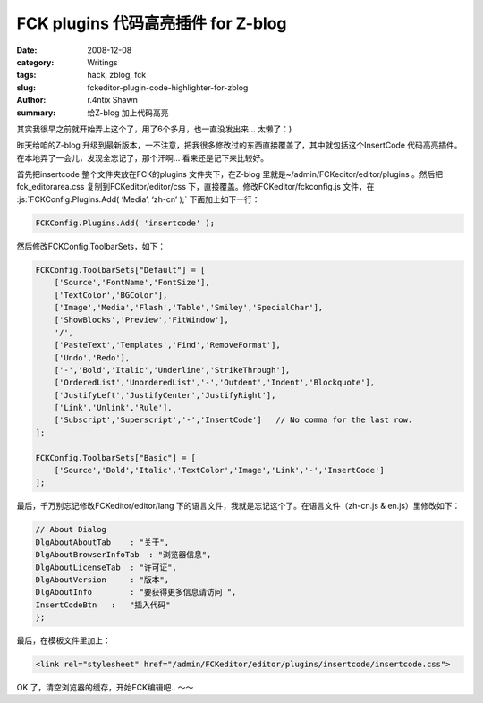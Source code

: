 FCK plugins 代码高亮插件 for Z-blog
==================================================================

:date: 2008-12-08
:category: Writings
:tags: hack, zblog, fck
:slug: fckeditor-plugin-code-highlighter-for-zblog
:author: r.4ntix Shawn
:summary: 给Z-blog 加上代码高亮

.. role:: js(code)
   :language: js
..


其实我很早之前就开始弄上这个了，用了6个多月，也一直没发出来… 太懒了：)

昨天给咱的Z-blog 升级到最新版本，一不注意，把我很多修改过的东西直接覆盖了，其中就包括这个InsertCode 代码高亮插件。在本地弄了一会儿，发现全忘记了，那个汗啊… 看来还是记下来比较好。

首先把insertcode 整个文件夹放在FCK的plugins 文件夹下，在Z-blog 里就是~/admin/FCKeditor/editor/plugins 。然后把fck_editorarea.css 复制到FCKeditor/editor/css 下，直接覆盖。修改FCKeditor/fckconfig.js 文件，在 :js:`FCKConfig.Plugins.Add( ‘Media’, ‘zh-cn’ );` 下面加上如下一行：

.. code-block:: js

    FCKConfig.Plugins.Add( 'insertcode' );

然后修改FCKConfig.ToolbarSets，如下：

.. code-block:: js

    FCKConfig.ToolbarSets["Default"] = [
        ['Source','FontName','FontSize'],
        ['TextColor','BGColor'],
        ['Image','Media','Flash','Table','Smiley','SpecialChar'],
        ['ShowBlocks','Preview','FitWindow'],
        '/',
        ['PasteText','Templates','Find','RemoveFormat'],
        ['Undo','Redo'],
        ['-','Bold','Italic','Underline','StrikeThrough'],
        ['OrderedList','UnorderedList','-','Outdent','Indent','Blockquote'],
        ['JustifyLeft','JustifyCenter','JustifyRight'],
        ['Link','Unlink','Rule'],
        ['Subscript','Superscript','-','InsertCode']   // No comma for the last row.
    ];

    FCKConfig.ToolbarSets["Basic"] = [
        ['Source','Bold','Italic','TextColor','Image','Link','-','InsertCode']
    ];

最后，千万别忘记修改FCKeditor/editor/lang 下的语言文件，我就是忘记这个了。在语言文件（zh-cn.js & en.js）里修改如下：

.. code-block:: js

    // About Dialog
    DlgAboutAboutTab    : "关于",
    DlgAboutBrowserInfoTab  : "浏览器信息",
    DlgAboutLicenseTab  : "许可证",
    DlgAboutVersion     : "版本",
    DlgAboutInfo        : "要获得更多信息请访问 ",
    InsertCodeBtn   :   "插入代码"
    };

最后，在模板文件里加上：

.. code-block:: html

    <link rel="stylesheet" href="/admin/FCKeditor/editor/plugins/insertcode/insertcode.css">

OK 了，清空浏览器的缓存，开始FCK编辑吧.. ～～

